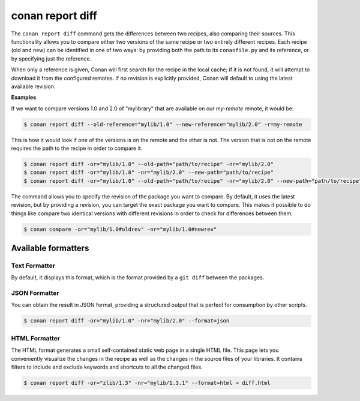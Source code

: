 .. _reference_commands_report_diff:

conan report diff
=================

.. autocommand::
    :command: conan report diff -h

The ``conan report diff`` command gets the differences between two recipes, also comparing their sources.
This functionality allows you to compare either two versions of the same recipe or two entirely different recipes.
Each recipe (old and new) can be identified in one of two ways: by providing both the path to its ``conanfile.py`` and
its reference, or by specifying just the reference.

When only a reference is given, Conan will first search for the recipe in the local cache; if it is not found, it will
attempt to download it from the configured remotes. If no revision is explicitly provided, Conan will
default to using the latest available revision.


**Examples**


If we want to compare versions 1.0 and 2.0 of "mylibrary" that are available on our `my-remote` remote, it would be:

.. code-block:: bash

    $ conan report diff --old-reference="mylib/1.0" --new-reference="mylib/2.0" -r=my-remote


This is how it would look if one of the versions is on the remote and the other is not. The version that is not on the
remote requires the path to the recipe in order to compare it.

.. code-block:: bash

    $ conan report diff -or="mylib/1.0" --old-path="path/to/recipe" -nr="mylib/2.0"
    $ conan report diff -or="mylib/1.0" -nr="mylib/2.0" --new-path="path/to/recipe"
    $ conan report diff -or="mylib/1.0" --old-path="path/to/recipe" -nr="mylib/2.0" --new-path="path/to/recipe"

The command allows you to specify the revision of the package you want to compare. By default, it uses the latest
revision, but by providing a revision, you can target the exact package you want to compare. This makes it possible
to do things like compare two identical versions with different revisions in order to check for differences between
them.

.. code-block:: bash

    $ conan compare -or="mylib/1.0#oldrev" -nr="mylib/1.0#newrev"

Available formatters
--------------------

Text Formatter
^^^^^^^^^^^^^^

By default, it displays this format, which is the format provided by a ``git diff`` between the packages.

JSON Formatter
^^^^^^^^^^^^^^

You can obtain the result in JSON format, providing a structured output that is perfect for consumption by other
scripts.

.. code-block:: bash

    $ conan report diff -or="mylib/1.0" -nr="mylib/2.0" --format=json

HTML Formatter
^^^^^^^^^^^^^^

The HTML format generates a small self-contained static web page in a single HTML file. This page lets you conveniently
visualize the changes in the recipe as well as the changes in the source files of your libraries. It contains filters
to include and exclude keywords and shortcuts to all the changed files.

.. code-block:: bash

    $ conan report diff -or="zlib/1.3" -nr="mylib/1.3.1" --format=html > diff.html

.. image:: ../../../images/conan-report-diff_html.png
    :target: ../../../_images/conan-report-diff_html.png